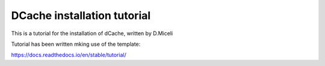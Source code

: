 DCache installation tutorial
=======================================

This is a tutorial for the installation of dCache, written by D.Miceli

Tutorial has been written mking use of the template:

https://docs.readthedocs.io/en/stable/tutorial/
